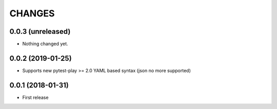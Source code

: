 =======
CHANGES
=======

0.0.3 (unreleased)
------------------

- Nothing changed yet.


0.0.2 (2019-01-25)
------------------

- Supports new pytest-play >= 2.0 YAML based syntax (json no more supported)


0.0.1 (2018-01-31)
------------------

* First release

